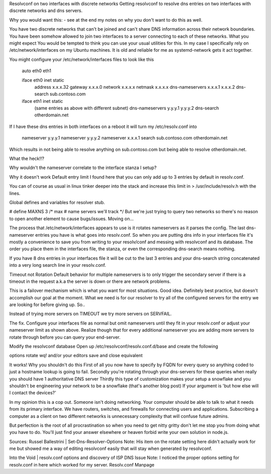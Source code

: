 .. title: Resolvconf on two interfaces with discrete networks
.. date: 2018-03-23 11:03:12 UTC-04:00
.. category: general
.. previewimage: /images/googlepic.jpg

Resolvconf on two interfaces with discrete networks
Getting resolvconf to resolve dns entries on two interfaces with discrete networks and dns servers.

.. TEASER_END

Why you would want this: - see at the end my notes on why you don't want to do this as well.

You have two discrete networks that can't be joined and can't share DNS information across their network boundaries.
You have been somehow allowed to join two interfaces to a server connecting to each of these networks.
What you might expect
You would be tempted to think you can use your usual utilities for this. In my case I specifically rely on /etc/network/interfaces on my Ubuntu machines. It is old and reliable for me as systemd-network gets it act together.

You might configure your /etc/network/interfaces files to look like this

    auto eth0 eth1

    iface eth0 inet static 
        address x.x.x.32 
        gateway x.x.x.0 
        network x.x.x.x 
        netmask x.x.x.x 
        dns-nameservers x.x.x.1 x.x.x.2 
        dns-search sub.contoso.com

    iface eth1 inet static 
        (same entries as above with different subnet) 
        dns-nameservers y.y.y.1 y.y.y.2 
        dns-search otherdomain.net 
If I have these dns entries in both interfaces on a reboot it will turn my /etc/resolv.conf into

    nameserver y.y.y.1 
    nameserver y.y.y.2 
    nameserver x.x.x.1 
    search sub.contoso.com otherdomain.net
Which results in not being able to resolve anything on sub.contoso.com but being able to resolve otherdomain.net.

What the heck!!?

Why wouldn't the nameserver correlate to the interface stanza I setup?

Why it doesn't work
Default entry limit
I found here that you can only add up to 3 entries by default in resolv.conf.

You can of course as usual in linux tinker deeper into the stack and increase this limit in > /usr/include/resolv.h with the lines.

Global defines and variables for resolver stub.

# define MAXNS                  3       /* max # name servers we'll track */
But we're just trying to query two networks so there's no reason to open another element to cause bugs/issues. Moving on…

The process that /etc/network/interfaces appears to use is it rotates nameservers as it parses the config. The last dns-nameserver entries you have is what goes into resolv.conf. So when you are putting dns info in your interfaces file it's mostly a convenience to save you from writing to your resolv/conf and messing with resolvconf and its database. The order you place them in the interfaces file, the stanza, or even the corresponding dns-search means nothing.

If you have 8 dns entries in your interfaces file it will be cut to the last 3 entries and your dns-search string concatenated into a very long search line in your resolv.conf.

Timeout not Rotation
Default behavior for multiple nameservers is to only trigger the secondary server if there is a timeout in the request a.k.a the server is down or there are network problems.

This is a failover mechanism which is what you want for most situations. Good idea. Definitely best practice, but doesn't accomplish our goal at the moment. What we need is for our resolver to try all of the configured servers for the entry we are looking for before giving up. So..

Instead of trying more servers on TIMEOUT we try more servers on SERVFAIL.

The fix.
Configure your interfaces file as normal but omit nameservers until they fit in your resolv.conf or adjust your nameserver limit as shown above. Realize though that for every additional nameserver you are adding more servers to rotate through before you can query your end-server.

Modify the resolvconf database Open up /etc/resolvconf/resolv.conf.d/base and create the following

options rotate
wq! and/or your editors save and close equivalent

It works! Why you shouldn't do this
First of all you now have to specify by FQDN for every query so anything coded to just a hostname lookup is going to fail.
Secondly you're rotating through your dns-servers for these queries when really you should have 1 authoritative DNS server
Thirdly this type of customization makes your setup a snowflake and you shouldn't be engineering your network to be a snowflake (that's another blog post)
If your argument is 'but how else will I contact the devices?'

In my opinion this is a cop out. Someone isn't doing networking. Your computer should be able to talk to what it needs from its primary interface. We have routers, switches, and firewalls for connecting users and applications. Subscribing a computer as a client on two different networks is unnecessary complexity that will confuse future admins.

But perfection is the root of all procrastination so when you need to get nitty gritty don't let me stop you from doing what you have to do. You'll just find your answer elsewhere or heaven forbid write your own solution in node.js.

Sources:
Russel Ballestrini | Set-Dns-Resolver-Options Note: His item on the rotate setting here didn't actually work for me but showed me a way of editing resolvconf easily that will stay when generated by resolvconf.

Into the Void | resolv.conf options and discovery of ISP DNS Issue Note: I noticed the proper options setting for resolv.conf in here which worked for my server. Resolv.conf Manpage